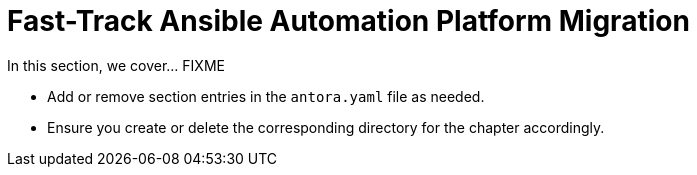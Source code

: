 = Fast-Track Ansible Automation Platform Migration

In this section, we cover... FIXME


- Add or remove section entries in the `antora.yaml` file as needed.
- Ensure you create or delete the corresponding directory for the chapter accordingly.
